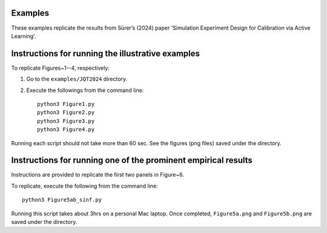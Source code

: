 
Examples
~~~~~~~~

These examples replicate the results from Sürer’s (2024) paper 'Simulation Experiment Design for Calibration via Active Learning'.


Instructions for running the illustrative examples
~~~~~~~~~~~~~~~~~~~~~~~~~~~~~~~~~~~~~~~~~~~~~~~~~~

To replicate Figures~1--4, respectively:

1) Go to the ``examples/JQT2024`` directory.

2) Execute the followings from the command line::

    python3 Figure1.py
    python3 Figure2.py
    python3 Figure3.py
    python3 Figure4.py

Running each script should not take more than 60 sec. See the figures (png files) saved under the directory.

Instructions for running one of the prominent empirical results
~~~~~~~~~~~~~~~~~~~~~~~~~~~~~~~~~~~~~~~~~~~~~~~~~~~~~~~~

Instructions are provided to replicate the first two panels in Figure~6.

To replicate, execute the following from the command line::

 python3 Figure5ab_sinf.py 

Running this script takes about 3hrs on a personal Mac laptop. 
Once completed, ``Figure5a.png`` and ``Figure5b.png`` are saved under the directory.
  
